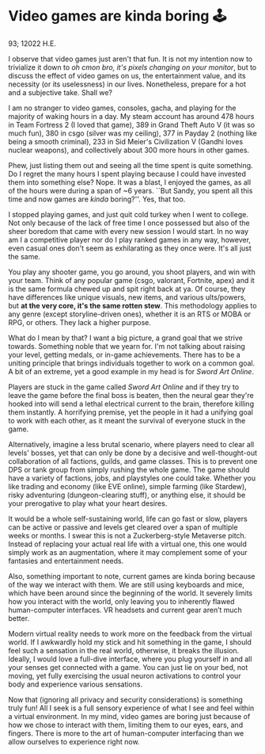 * Video games are kinda boring 🕹

93; 12022 H.E.

I observe that video games just aren't that fun. It is not my intention now to
trivialize it down to /oh cmon bro, it's pixels changing on your monitor/, but to
discuss the effect of video games on us, the entertainment value, and its
necessity (or its uselessness) in our lives. Nonetheless, prepare for a hot and
a subjective take. Shall we?  

I am no stranger to video games, consoles, gacha, and playing for the majority
of waking hours in a day. My steam account has around 478 hours in Team Fortress
2 (I loved that game), 389 in Grand Theft Auto V (it was so much fun), 380 in
csgo (silver was my ceiling), 377 in Payday 2 (nothing like being a smooth
criminal), 233 in Sid Meier's Civilization V (Gandhi loves nuclear weapons), and
collectively about 300 more hours in other games.  

Phew, just listing them out and seeing all the time spent is quite something. Do
I regret the many hours I spent playing because I could have invested them into
something else? Nope. It was a blast, I enjoyed the games, as all of the hours
were during a span of ~6 years. ``But Sandy, you spent all this time and now
games are /kinda/ boring?''. Yes, that too.  

I stopped playing games, and just quit cold turkey when I went to college. Not
only because of the lack of free time I once possessed but also of the sheer
boredom that came with every new session I would start. In no way am I a
competitive player nor do I play ranked games in any way, however, even casual
ones don't seem as exhilarating as they once were. It's all just the same.  

You play any shooter game, you go around, you shoot players, and win with your
team. Think of any popular game (csgo, valorant, Fortnite, apex) and it is the
same formula chewed up and spit right back at ya. Of course, they have
differences like unique visuals, new items, and various ults/powers, but *at the
very core, it's the same rotten stew*. This methodology applies to any genre
(except storyline-driven ones), whether it is an RTS or MOBA or RPG, or
others. They lack a higher purpose.  

What do I mean by that? I want a big picture, a grand goal that we strive
towards. Something noble that we yearn for. I'm not talking about raising your
level, getting medals, or in-game achievements. There has to be a uniting
principle that brings individuals together to work on a common goal. A bit of an
extreme, yet a good example in my head is for /Sword Art Online/.  

Players are stuck in the game called /Sword Art Online/ and if they try to leave
the game before the final boss is beaten, then the neural gear they're hooked
into will send a lethal electrical current to the brain, therefore killing them
instantly. A horrifying premise, yet the people in it had a unifying goal to
work with each other, as it meant the survival of everyone stuck in the game.  

Alternatively, imagine a less brutal scenario, where players need to clear all
levels' bosses, yet that can only be done by a decisive and well-thought-out
collaboration of all factions, guilds, and game classes. This is to prevent one
DPS or tank group from simply rushing the whole game. The game should have a
variety of factions, jobs, and playstyles one could take. Whether you like
trading and economy (like EVE online), simple farming (like Stardew), risky
adventuring (dungeon-clearing stuff), or anything else, it should be your
prerogative to play what your heart desires.  

It would be a whole self-sustaining world, life can go fast or slow, players can
be active or passive and levels get cleared over a span of multiple weeks or
months. I swear this is not a Zuckerberg-style Metaverse pitch. Instead of
replacing your actual real life with a virtual one, this one would simply work
as an augmentation, where it may complement some of your fantasies and
entertainment needs.   

Also, something important to note, current games are kinda boring because of the
way we interact with them. We are still using keyboards and mice, which have
been around since the beginning of the world. It severely limits how you
interact with the world, only leaving you to inherently flawed human-computer
interfaces. VR headsets and current gear aren’t much better.  

Modern virtual reality needs to work more on the feedback from the virtual
world. If I awkwardly hold my stick and hit something in the game, I should feel
such a sensation in the real world, otherwise, it breaks the illusion. Ideally,
I would love a full-dive interface, where you plug yourself in and all your
senses get connected with a game. You can just lie on your bed, not moving, yet
fully exercising the usual neuron activations to control your body and
experience various sensations.  

Now that (ignoring all privacy and security considerations) is something truly
fun! All I seek is a full sensory experience of what I see and feel within a
virtual environment. In my mind, video games are boring just because of how we
chose to interact with them, limiting them to our eyes, ears, and fingers. There
is more to the art of human-computer interfacing than we allow ourselves to
experience right now.
